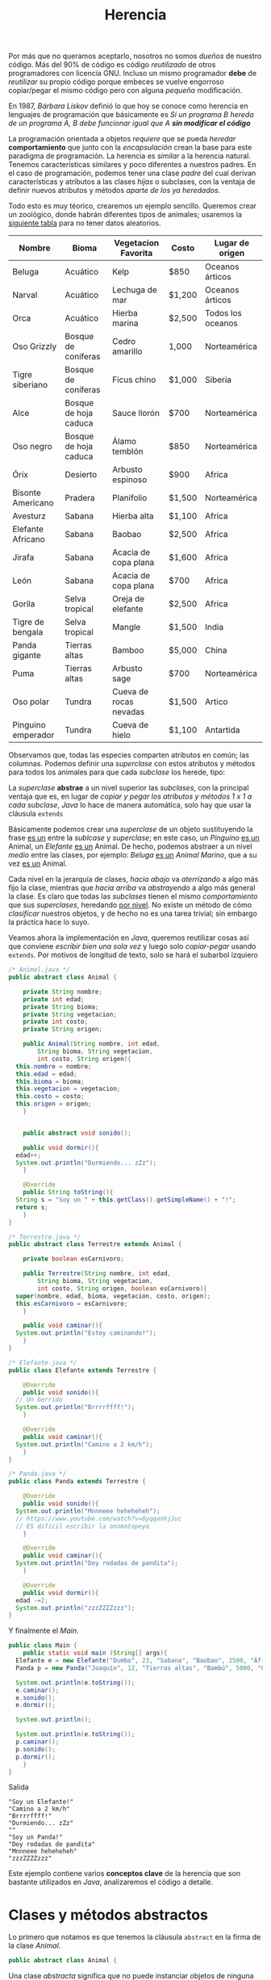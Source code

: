 #+HTML_LINK_HOME: ../inicio.html
#+TITLE: Herencia

Por más que no queramos aceptarlo, nosotros no somos /dueños/ de
nuestro código. Más del 90% de código es código /reutilizado/ de otros
programadores con licencia GNU. Incluso un mismo programador *debe* de
/reutilizar/ su propio código porque embeces se vuelve engorroso
copiar/pegar el mismo código pero con alguna /pequeña/ modificación.

En 1987, /Bárbara Liskov/ definió lo que hoy se conoce como herencia
en lenguajes de programación que básicamente es /Si un programa B
hereda de un programa A, B debe funcionar igual que A *sin modificar
el código*/

La programación orientada a objetos /requiere/ que se pueda /heredar/
*comportamiento* que junto con la /encapsulación/ crean la base para
este paradigma de programación. La herencia es /similar/ a la herencia
natural. Tenemos características similares y poco diferentes a
nuestros padres. En el caso de programación, podemos tener una clase
/padre/ del cual derivan características y atributos a las clases
/hijas/ o subclases, con la ventaja de definir nuevos atributos y
métodos /aparte de los ya heredados/.

Todo esto es muy téorico, crearemos un ejemplo sencillo. Queremos
crear un zoológico, donde habrán diferentes tipos de animales;
usaremos la [[https://zootycoon.fandom.com/wiki/List_of_Animals_in_Zoo_Tycoon][siguiente tabla]] para no tener datos aleatorios.

| Nombre             | Bioma                 | Vegetacion Favorita    | Costo  | Lugar de origen   |
|--------------------+-----------------------+------------------------+--------+-------------------|
| Beluga             | Acuático              | Kelp                   | $850   | Oceanos árticos   |
| Narval             | Acuático              | Lechuga de mar         | $1,200 | Oceanos árticos   |
| Orca               | Acuático              | Hierba marina          | $2,500 | Todos los oceanos |
| Oso Grizzly        | Bosque de coníferas   | Cedro amarillo         | 1,000  | Norteamérica      |
| Tigre siberiano    | Bosque de coníferas   | Ficus chino            | $1,000 | Siberia           |
| Alce               | Bosque de hoja caduca | Sauce llorón           | $700   | Norteamérica      |
| Oso negro          | Bosque de hoja caduca | Álamo temblón          | $850   | Norteamérica      |
| Órix               | Desierto              | Arbusto espinoso       | $900   | Africa            |
| Bisonte Americano  | Pradera               | Planifolio             | $1,500 | Norteamérica      |
| Avesturz           | Sabana                | Hierba alta            | $1,100 | Africa            |
| Elefante Africano  | Sabana                | Baobao                 | $2,500 | Africa            |
| Jirafa             | Sabana                | Acacia de copa plana   | $1,600 | Africa            |
| León               | Sabana                | Acacia de copa plana   | $700   | Africa            |
| Gorila             | Selva tropical        | Oreja de elefante      | $2,500 | Africa            |
| Tigre de bengala   | Selva tropical        | Mangle                 | $1,500 | India             |
| Panda gigante      | Tierras altas         | Bamboo                 | $5,000 | China             |
| Puma               | Tierras altas         | Arbusto sage           | $700   | Norteamérica      |
| Oso polar          | Tundra                | Cueva de rocas nevadas | $1,500 | Artico            |
| Pinguino emperador | Tundra                | Cueva de hielo         | $1,100 | Antartida         |

Observamos que, todas las especies comparten atributos en común; las
columnas. Podemos definir una /superclase/ con estos atributos y
métodos para todos los animales para que cada /subclase/ los herede,
tipo:

[[../img/icc/inheritance.svg]]


La /superclase/ *abstrae* a un nivel superior las /subclases/, con la
principal ventaja que es, en lugar de /copiar y pegar los atributos y
métodos 1 x 1 a cada subclase/, /Java/ lo hace de manera automática,
solo hay que usar la cláusula ~extends~

Básicamente podemos crear una /superclase/ de un objeto sustituyendo
la frase _es un_ entre la /sublcase/ y /superclase/; en este caso, un
/Pinguino/ _es un_ Animal, un /Elefante/ _es un_ Animal. De hecho,
podemos abstraer a un nivel /medio/ entre las clases, por ejemplo:
/Beluga/ _es un_ /Animal Marino/, que a su vez _es un_ Animal.

[[../img/icc/inheritance_2.svg]]

Cada nivel en la jerarquía de clases, /hacia abajo/ va /aterrizando/ a
algo más fijo la clase, mientras que /hacia arriba/ va /abstrayendo/ a
algo más general la clase. Es claro que todas las /subclases/ tienen
el mismo /comportamiento/ que sus /superclases/, heredando _por
nivel_. No existe un método de cómo /clasificar/ nuestros objetos, y
de hecho no es una tarea trivial; sin embargo la práctica hace lo suyo.

Veamos ahora la implementación en /Java/, queremos reutilizar cosas
así que conviene /escribir bien una sola vez/ y luego solo
/copiar-pegar/ usando ~extends~. Por motivos de longitud de texto,
solo se hará el subarbol izquiero

#+begin_src java
  /* Animal.java */
  public abstract class Animal {

      private String nombre;
      private int edad;
      private String bioma;
      private String vegetacion;
      private int costo;
      private String origen;

      public Animal(String nombre, int edad,
  		  String bioma, String vegetacion,
  		  int costo, String origen){
  	this.nombre = nombre;
  	this.edad = edad;
  	this.bioma = bioma;
  	this.vegetacion = vegetacion;
  	this.costo = costo;
  	this.origen = origen;
      }


      public abstract void sonido();

      public void dormir(){
  	edad++;
  	System.out.println("Durmiendo... zZz");
      }

      @Override
      public String toString(){
  	String s = "Soy un " + this.getClass().getSimpleName() + "!";
  	return s;
      }
  }
#+end_src

#+begin_src java
  /* Terrestre.java */
  public abstract class Terrestre extends Animal {

      private boolean esCarnivoro;

      public Terrestre(String nombre, int edad,
  		  String bioma, String vegetacion,
  		  int costo, String origen, boolean esCarnivoro){
  	super(nombre, edad, bioma, vegetacion, costo, origen);
  	this.esCarnivoro = esCarnivoro;
      }

      public void caminar(){
  	System.out.println("Estoy caminando!");
      }
  }
#+end_src

#+begin_src java
  /* Elefante.java */
  public class Elefante extends Terrestre {

      @Override
      public void sonido(){
  	// Un berrido
  	System.out.println("Brrrrffff!");  	
      }

      @Override
      public void caminar(){
  	System.out.println("Camino a 2 km/h");
      }
  }   
#+end_src

#+begin_src java
  /* Panda.java */
  public class Panda extends Terrestre {

      @Override
      public void sonido(){
  	System.out.println("Mnnneee heheheheh");
  	// https://www.youtube.com/watch?v=8yqqanhjJuc
  	// ES dificil escribir la onomatopeya
      }

      @Override
      public void caminar(){
  	System.out.println("Doy rodadas de pandita");
      }

      @Override
      public void dormir(){
  	edad -=2;
  	System.out.println("zzzZZZZzzz");
  }
#+end_src

Y finalmente el /Main/.

#+begin_src java
  public class Main {
      public static void main (String[] args){
  	Elefante e = new Elefante("Dumbo", 23, "Sabana", "Baobao", 2500, "África", false);
  	Panda p = new Panda("Joaquín", 12, "Tierras altas", "Bambú", 5000, "China", false);

  	System.out.println(e.toString());
  	e.caminar();
  	e.sonido();
  	e.dormir();

  	System.out.println();

  	System.out.println(e.toString());
  	p.caminar();
  	p.sonido();
  	p.dormir();
      }
  }
#+end_src
Salida
#+begin_example
"Soy un Elefante!"
"Camino a 2 km/h"
"Brrrrffff!"
"Durmiendo... zZz"
""
"Soy un Panda!"
"Doy rodadas de pandita"
"Mnnneee heheheheh"
"zzzZZZZzzz"
#+end_example

Este ejemplo contiene varios *conceptos clave* de la herencia que son
bastante utilizados en /Java/, analizaremos el código a detalle.

* Clases y métodos abstractos
Lo primero que notamos es que tenemos la cláusula ~abstract~ en la
firma de la clase /Animal/. 

#+begin_src java
  public abstract class Animal {
#+end_src

Una clase /abstracta/ significa que no puede instanciar objetos de
ninguna forma ya que es /abstracto/ y no existe en la vida real, lo
cual es bastante lógico ya que no /existe/ un animal que se llame
/Animal/, sino que este es un grupo que hemos creado /mentalmente/.

La siguiente línea truena como ejote:

#+begin_src java
  Animal a = new Animal();
#+end_src

Además, más abajo tenemos el método abstracto ~sonido()~. Es abstracto
porque sabemos que todos los animales (o bueno la mayoría) /emiten un
sonido/, PERO *no podemos implementar el código* ya que necesitamos
saber el animal para escribir su /sonido/; por esta razón es
/abstracto/. En lugar de tener cuerpo ~{}~, se define como una
variable, terminando en ~;~

#+begin_src java
  public abstract void sonido();
#+end_src

Es claro que una clase instanciada debe tener listos todos sus métodos
para ejecutar, en el imposible caso que se pudiera crear al animal, y
quisieramos ejecutar el método ~sonido()~ tronaría 2 veces como ejote
porque /no hay código para ejecutar/.

#+begin_src java
  Animal a = new Animal();
  a.sonido() // ????
#+end_src


Por otro lado, tenemos un método /no abstracto/ común y corriente que
cada vez que duerme el animal se le va un año de vida. Este método
pasará a todas las clases /igualito/ a menos que lo sobrecarguemos.

#+begin_src java
  public void dormir(){
      edad++;
      System.out.println("Durmiendo... zZz");
  }
#+end_src

Una clase abstracta /puede/ tener métodos abstractos y un método
abstracto debe estar en una clase abstracta, pero también puede no
tenerlos los cuales se heredan a sus /subclases/. De hecho, no existe
/una clase abstracta/ que no tenga /subclases/, no tiene sentido ya
que no se pueden implementar.

Luego siguen las variables de clase, atributos que compartirán todas
las subclases que hereden de /Animal/.

#+begin_src java
  private String nombre;
  private int edad;
  private String bioma;
  private String vegetacion;
  private int costo;
  private String origen;
#+end_src

Los /getters y setters/ se omiten por cuestión de espacio.

* super vs this
Esta parte tiene que ver con /Constructores/.  Tenemos un constructor
general el cual inicializa el valor de las variables.

#+begin_src java
  public Animal(String nombre, int edad,
  	      String bioma, String vegetacion,
  	      int costo, String origen){
      this.nombre = nombre;
      this.edad = edad;
      this.bioma = bioma;
      this.vegetacion = vegetacion;
      this.costo = costo;
      this.origen = origen;
  }
#+end_src

Es un constructor un poco grande, pero no hay otra manera de rellenar
una /fila/ de la tabla si no es /1 x 1/, o generados aleatoriamente.


En la /subclase/ ~Terrestre.java~, también tenemos un constructor, que
añade la variable de clase /esCarnivoro/ que es una particularidad de
los animales terrestres (igual no tuve mucha imaginación).
*Literalmente* es como si tuvieramos las variables de la /superclase/
*copiadas y pegadas* dentro de esta clase /invisibles/, las podemos
usar como si de verdad estuvieran ahí! Justo la palabra ~extends~ hace
esto posible. Para los métodos es exactamente lo mismo.

#+begin_src java
  /* Tenemos estas variables ocultas automáticamente! */

  // private String nombre;
  // private int edad;
  // private String bioma;
  // private String vegetacion;
  // private int costo;
  // private String origen;

  private boolean esCarnivoro;

  public Terrestre(String nombre, int edad,
    		 String bioma, String vegetacion,
    		 int costo, String origen, boolean esCarnivoro){
      super(nombre, edad, bioma, vegetacion, costo, origen);
      this.esCarnivoro = esCarnivoro;
  }
#+end_src

Notamos que el /constructor/ de /Terrestre/ es todavía más largo
porque /también debe inicializar todas esas variables/.

#+begin_src java
  public Terrestre(String nombre, int edad,
  		 String bioma, String vegetacion,
  		 int costo, String origen, boolean esCarnivoro){
#+end_src

Es claro que si queremos construir a un animal terrestre que tenga
además el atributo ~esCarnivoro~, /debemos también inicializar los
atributos/ como ~nombre, edad etc~. En /Java/ esto es lo primero que
debe pasar, inicializar los atributos /de sus superclases/. Esto lo
logramos con ~super()~; básicamente /estamos llamando al constructor
*padre*/ ya que no podemos llamarlo /normal/.

#+begin_src java
  super(nombre, edad, bioma, vegetacion, costo, origen);
  // No jala en java.
  // Animal(nombre, edad, bioma, vegatcion, costo, origen);
  // Siguientes asignaciones.
  this.esCarnivoro = esCarnivoro;
#+end_src

Por otra parte, ~this~ se utiliza para llamar /constructores hermanos/
dentro de la misma clase, al igual que ~super()~ debe ser lo primero
que mande a llamar. Ojo que solo estamos usando métodos estáticos y
valores fijos.

#+begin_src java
  /* Constructor de animal aleatorio, solo recibe nombre */
  public Terrestre(String nombre){
      // Llama al constructor que recibe todos los parámetros
      this(nombre, (int)(Math.random() * 50),
  	 Bioma.aleatorio(),
  	 Vegetacion.aleatoria(),
  	 (int)(Math.random() * 6000),
  	 Bioma.origen(),
  	 true);
  }   
#+end_src

Finalmente tenemos los métodos de clase /Animal/ que serán heredado a
todas las demás /subclases/ que extiendan a /Animal/. El hecho de que
el método ~sonido()~ sea abstracto, significa que *debemos*
implementarlo en alguna subclase; si no lo implementamos nunca no
compilará nuestro objeto. Es como tenerlo en /stand by/.
#+begin_src java
  public abstract void sonido();

  public void dormir(){
      edad++;
      System.out.println("Durmiendo... zZz");
  }

  @Override
  public String toString(){
      String s = "Soy un " + this.getClass().getSimpleName() + "!";
      return s;
  }

#+end_src

El otro método ~dormir()~ sí está implementado, y no es necesario
/reimplementarlo/ en subclases, si queremos tener funcionalidad de la
clase padre.

~toString()~ es un caso de /Object/ que veremos más adelante.

* Object
/Object/, como su nombre indica, es un Objeto *padre de todos los
objetos*. Cualquier clase que exista en /Java/ (sí, incluso las que
creamos) heredan de /Object/. La [[https://docs.oracle.com/javase/8/docs/api/java/lang/Object.html][documentación de /Java/]] indica que
todos los objetos implementan los métodos.

+ clone()
+ *equals(Object obj)*
+ finalize()
+ *getClass()*
+ hashCode()
+ notify()
+ notifyAll()
+ *toString()*
+ wait()


por cuanto /Animal/ hereda de /Object/, podemos /sobrecargar/
utilizando la anotación ~@Override~ el método ~toString()~; de hecho
utilizamos también el método de ~getClass()~ y aunque nunca lo hayamos
definido, siempre está disponible.

#+begin_src java
  @Override
  public String toString(){
      String s = "Soy un " + this.getClass().getSimpleName() + "!";
      return s;
  }
#+end_src

El funcionamiento de ~getClass().getSimpleName()~ es simplemente tomar
el objeto en memoria el objeto ~Animal@4ef41afc~ y obtener su nombre
en /String/. De nuevo, ~this~ hace referencia a este objeto /desde
dentro del objeto/.

La biblioteca estándar de java con más de [[https://docs.oracle.com/javase/8/docs/api/overview-tree.html][100,000 clases]] utiliza la
herencia para reutilizar código, por ejemplo del paquete ~java.io~ que
solo se dedica a /leer y escribir/ su árbol jerárquico es como

[[../img/icc/object.gif]]

En conclusión, la herencia es una de las herramientas /más poderosas/
de la programación orientada a objetos, entenderlo es simple: /copiar
y pegar código del padre al hijo/ utilizando ~extends~.

Sin embargo, saber cuándo utilizar herencia (y cómo plantear el arbol
jerárquico) no es una tarea trivial, y es una habilidad que solamente
se aprende /programando mucho/; muchos programadores fallan en usar
mal este poder resultado en /sistemas defectuosos/.

Por eso siempre antes de extender o abstraer una clase *debemos*
pensar en /Bárbara Liskov/, ¿se cumple que todo el funcionamiento del
padre pasa al hijo?  y no solo para nuestros programas en este
momento; más importante a /futuro/.

* Problemas
** Problema 1: Operacion
Se necesita implementar una clase que resuelva operaciones
/binarias/. Operaciones como ~suma(), multiplicacion(), resta(),
division(), exponenciacion()~ deben realizarse con el método
~operar()~ el cual regresará el resultado de la operación. La relación
de herencia es la siguiente.

[[../img/icc/operacion.svg]]

En una clase /Main/ deberás probar cada una de las operaciones,
creando el objeto de su operación por ejemplo:

#+begin_src java
  Resta resta1 = new Resta(valor1, valor2);
  System.out.printf("%i - %i = %f", valor1, valor2, resta1.operar());
#+end_src

** Problema 2: Personas
Crear una clase /Persona/ que tenga como atributos el ~nombre~ y la
~edad~, siguiendo las mejores prácticas de programación.

Plantear una segunda clase que sea /Empleado/ que añada el atributo
~sueldo~ y el método ~cobrar()~

Plantear una tercera clase que sea /Director/ que añada el atributo
~puesto~ y el método ~viajar()~

Finalmente una cuarta clase que sea /Cliente/ que añada el atributo
~presupuesto~ y el método ~gastar()~.

Todas las clases deben de estar relacionadas. No necesitas idear un
algoritmo para poder cobrar, solamente imprime un mensaje de lo que
hace ese método. En la clase /Main/ deberás llamar a *todos* los
métodos de cada objeto.

** Problema 3: Figura.
Un programa de dibujo para niños (TuxPaint) requiere de construir
figuras a través de un lienzo. Existen varios tipos de figura 

[[../img/icc/figuras.png]]

Todas las figuras, al ser en ~2D~ podemos sacarle su ~area()~ y
~perímetro()~; sin embargo, no todas las áreas se calculan igual así
como tampoco todos las figuras ocupan los mismos parámetros para su
construcción. Por ejemplo, Círculo solo ocupamos su ~radio~, mientras
que el Triángulo ocupamos el ~tamaño~ de sus 3 lados.

Crea la jerarquía de clases utilizando herencia como lo muestra el
dibujo. 

